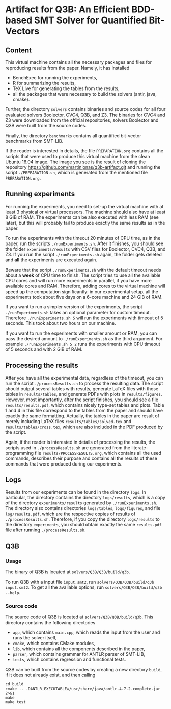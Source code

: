 * Artifact for Q3B: An Efficient BDD-based SMT Solver for Quantified Bit-Vectors

** Content
   This virtual machine contains all the necessary packages and files
   for reproducing results from the paper. Namely, it has installed
   - BenchExec for running the experiments,
   - R for summarizing the results,
   - TeX Live for generating the tables from the results,
   - all the packages that were necessary to build the solvers (antlr, java, cmake).

   Further, the directory =solvers= contains binaries and source codes
   for all four evaluated solvers Boolector, CVC4, Q3B, and Z3. The
   binaries for CVC4 and Z3 were downloaded from the official
   repositories, solvers Boolector and Q3B were built from the source
   codes.

   Finally, the directory =benchmarks= contains all quantified
   bit-vector benchmarks from SMT-LIB.

   If the reader is interested in details, the file =PREPARATION.org=
   contains all the scripts that were used to produce this virtual
   machine from the clean Ubuntu 16.04 image. The image you see is the
   result of cloning the repository
   https://github.com/martinjonas/q3b-artifact.git and running the
   script =./PREPARATION.sh=, which is generated from the mentioned
   file =PREPARATION.org=.

** Running experiments

   For running the experiments, you need to set-up the virtual machine
   with at least 3 physical or virtual processors. The machine should
   also have at least 8 GiB of RAM. The experiments can be also
   executed with less RAM (see later), but this will probably fail to
   produce exactly the same results as in the paper.

   To run the experiments with the timeout 20 minutes of CPU time, as
   in the paper, run the scripts =./runExperiments.sh=. After it
   finishes, you should see the folder =experiments/results= with CSV
   files for Boolector, CVC4, Q3B, and Z3. If you run the script
   =./runExperiments.sh= again, the folder gets deleted and *all* the
   experiments are executed again.

   Beware that the script =./runExperiments.sh= with the default
   timeout needs about a *week* of CPU time to finish. The script
   tries to use all the available CPU cores and will run more
   experiments in parallel, if you have more available cores and RAM.
   Therefore, adding cores to the virtual machine will speed up the
   computation significantly: in our experimental setup, all the
   experiments took about five days on a 6-core machine and 24 GiB of
   RAM.

   If you want to run a simpler version of the experiments, the script
   =./runExperiments.sh= takes an optional parameter for custom
   timeout. Therefore =./runExperiments.sh 5= will run the experiments
   with timeout of 5 seconds. This took about two hours on our machine.

   If you want to run the experiments with smaller amount or RAM, you
   can pass the desired amount to =./runExperiments.sh= as the third
   argument. For example =./runExperiments.sh 5 2= runs the
   experiments with CPU timeout of 5 seconds and with 2 GiB of RAM.

** Processing the results

   After you have all the experimental data, regardless of the
   timeout, you can run the script =./processResults.sh= to process
   the resulting data. The script should output several tables with
   results, generate LaTeX files with those tables in
   =results/tables=, and generate PDFs with plots in
   =results/figures=. However, most importantly, after the script
   finishes, you should see a file =results/results.pdf=, which
   contains nicely type-set tables and plots. Table 1 and 4 in this
   file correspond to the tables from the paper and should have
   exactly the same formatting. Actually, the tables in the paper are
   result of merely including LaTeX files =results/tables/solved.tex=
   and =results/tables/cross.tex=, which are also included in the PDF
   produced by the script.

   Again, if the reader is interested in details of processing the
   results, the scripts used in =./processResults.sh= are generated
   from the literate-programming file =results/PROCESSRESULTS.org=,
   which contains all the used commands, describes their purpose and
   contains all the results of these commands that were produced
   during our experiments.

** Logs

   Results from our experiments can be found in the directory =logs=.
   In particular, the directory contains the directory =logs/results=,
   which is a copy of the directory =experiments/results= generated by
   =./runExperiments.sh=. The directory also contains directories
   =logs/tables=, =logs/figures=, and file =log/results.pdf=, which
   are the respective copies of results of =./processResults.sh=.
   Therefore, if you copy the directory =logs/results= to the
   directory =experiments=, you should obtain exactly the same
   =results.pdf= file after running =./processResults.sh=.

** Q3B

*** Usage
    The binary of Q3B is located at =solvers/Q3B/Q3B/build/q3b=.

    To run Q3B with a input file =input.smt2=, run
    =solvers/Q3B/Q3B/build/q3b input.smt2=. To get all the available
    options, run =solvers/Q3B/Q3B/build/q3b --help=.

*** Source code
    The source code of Q3B is located at =solvers/Q3B/Q3B/build/q3b=.
    This directory contains the following directories

    - =app=, which contains =main.cpp=, which reads the input from the
      user and runs the solver itself,
    - =cmake=, which contains CMake modules,
    - =lib=, which contains all the components described in the paper,
    - =parser=, which contains grammar for ANTLR parser of SMT-LIB,
    - =tests=, which contains regression and functional tests.

    Q3B can be built from the source codes by creating a new directory
    =build=, if it does not already exist, and then calling

    #+BEGIN_SRC
    cd build
    cmake .. -DANTLR_EXECUTABLE=/usr/share/java/antlr-4.7.2-complete.jar 2>&1
    make
    make test
    #+END_SRC
